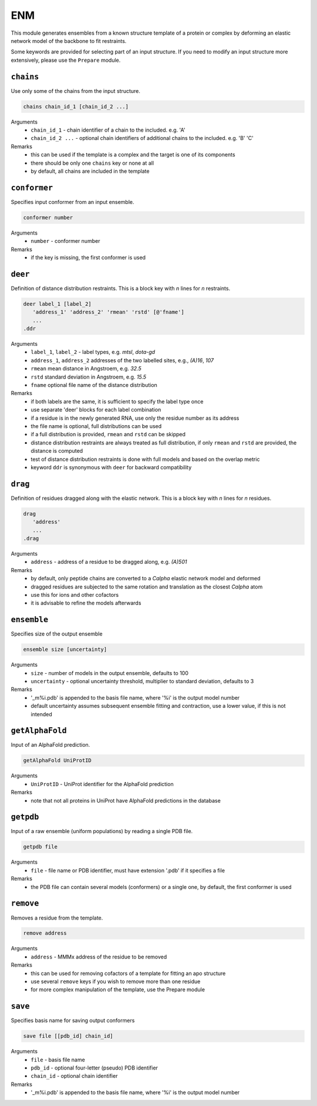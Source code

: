 .. _enm:

ENM
==========================

This module generates ensembles from a known structure template of a protein or complex by deforming an elastic network model of the backbone to fit restraints.

Some keywords are provided for selecting part of an input structure. If you need to modify an input structure more extensively, please use the ``Prepare`` module.

``chains``
---------------------------------

Use only some of the chains from the input structure. 

.. code-block:: matlab

    chains chain_id_1 [chain_id_2 ...]

Arguments
    *   ``chain_id_1`` - chain identifier of a chain to the included. e.g. 'A'
    *   ``chain_id_2 ...`` - optional chain identifiers of additional chains to the included. e.g. 'B' 'C'
Remarks
    *   this can be used if the template is a complex and the target is one of its components 
    *   there should be only one ``chains`` key or none at all
    *   by default, all chains are included in the template
	
``conformer``
---------------------------------

Specifies input conformer from an input ensemble. 

.. code-block:: matlab

    conformer number

Arguments
    *   ``number`` - conformer number
Remarks
    *   if the key is missing, the first conformer is used
	
``deer``
---------------------------------

Definition of distance distribution restraints. This is a block key with `n` lines for `n` restraints. 

.. code-block:: matlab

    deer label_1 [label_2]
       'address_1' 'address_2' 'rmean' 'rstd' [@'fname']
       ...
    .ddr

Arguments
    *   ``label_1``, ``label_2`` - label types, e.g. `mtsl`, `dota-gd`
    *   ``address_1``, ``address_2`` addresses of the two labelled sites, e.g., `(A)16`, `107`
    *   ``rmean`` mean distance in Angstroem, e.g. `32.5`
    *   ``rstd`` standard deviation in Angstroem, e.g. `15.5`
    *   ``fname`` optional file name of the distance distribution 
Remarks
    *   if both labels are the same, it is sufficient to specify the label type once
    *   use separate 'deer' blocks for each label combination
    *   if a residue is in the newly generated RNA, use only the residue number as its address
    *   the file name is optional, full distributions can be used
    *   if a full distribution is provided, ``rmean`` and ``rstd`` can be skipped
    *   distance distribution restraints are always treated as full distribution, if only ``rmean`` and ``rstd`` are provided, the distance is computed
    *   test of distance distribution restraints is done with full models and based on the overlap metric
    *   keyword ``ddr`` is synonymous with ``deer`` for backward compatibility

``drag``
---------------------------------

Definition of residues dragged along with the elastic network. This is a block key with `n` lines for `n` residues. 

.. code-block:: matlab

    drag
       'address'
       ...
    .drag

Arguments
    *   ``address`` - address of a residue to be dragged along, e.g. `(A)501`
Remarks
    *   by default, only peptide chains are converted to a `C\alpha` elastic network model and deformed
    *   dragged residues are subjected to the same rotation and translation as the closest `C\alpha` atom  
    *   use this for ions and other cofactors
    *   it is advisable to refine the models afterwards

``ensemble``
---------------------------------

Specifies size of the output ensemble

.. code-block:: matlab

    ensemble size [uncertainty]

Arguments
    *   ``size`` - number of models in the output ensemble, defaults to 100
    *   ``uncertainty`` - optional uncertainty threshold, multiplier to standard deviation, defaults to 3
Remarks
    *   '_m%i.pdb' is appended to the basis file name, where '%i' is the output model number
    *   default uncertainty assumes subsequent ensemble fitting and contraction, use a lower value, if this is not intended
	
``getAlphaFold``
---------------------------------

Input of an AlphaFold prediction. 

.. code-block:: matlab

    getAlphaFold UniProtID

Arguments
    *   ``UniProtID`` - UniProt identifier for the AlphaFold prediction
Remarks
    *   note that not all proteins in UniProt have AlphaFold predictions in the database
	
``getpdb``
---------------------------------

Input of a raw ensemble (uniform populations) by reading a single PDB file. 

.. code-block:: matlab

    getpdb file

Arguments
    *   ``file`` - file name or PDB identifier, must have extension '.pdb' if it specifies a file
Remarks
    *   the PDB file can contain several models (conformers) or a single one, by default, the first conformer is used
	
``remove``
---------------------------------

Removes a residue from the template. 

.. code-block:: matlab

    remove address

Arguments
    *   ``address`` - MMMx address of the residue to be removed
Remarks
    *   this can be used for removing cofactors of a template for fitting an apo structure
    *   use several ``remove`` keys if you wish to remove more than one residue
    *   for more complex manipulation of the template, use the Prepare module	
	
``save``
---------------------------------

Specifies basis name for saving output conformers 

.. code-block:: matlab

    save file [[pdb_id] chain_id]

Arguments
    *   ``file`` - basis file name 
    *   ``pdb_id`` - optional four-letter (pseudo) PDB identifier
    *   ``chain_id`` - optional chain identifier
Remarks
    *   '_m%i.pdb' is appended to the basis file name, where '%i' is the output model number
	
	
